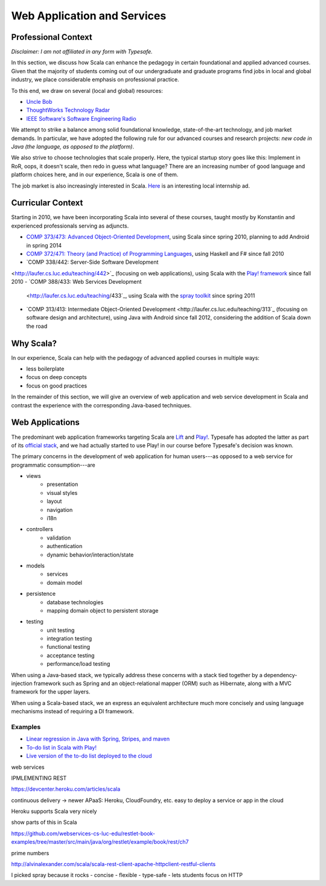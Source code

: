 Web Application and Services
============================

Professional Context
--------------------

*Disclaimer: I am not affiliated in any form with Typesafe.*

In this section, we discuss how Scala can enhance the pedagogy in
certain foundational and applied advanced courses. Given that the
majority of students coming out of our undergraduate and graduate
programs find jobs in local and global industry, we place considerable
emphasis on professional practice. 

To this end, we draw on several (local and global) resources:

- `Uncle Bob
  <http://butunclebob.com/ArticleS.UncleBob.PrinciplesOfOod>`_
- `ThoughtWorks Technology Radar <http://www.thoughtworks.com/radar>`_
- `IEEE Software's Software Engineering Radio <http://www.se-radio.net>`_

We attempt to strike a balance among solid foundational knowledge,
state-of-the-art technology, and job market demands. In particular, we
have adopted the following rule for our advanced courses and research
projects: *new code in Java (the language, as opposed to the
platform)*.

We also strive to choose technologies that scale properly. Here, the
typical startup story goes like this: Implement in RoR, oops, it
doesn't scale, then redo in guess what language? There are an
increasing number of good language and platform choices here, and in
our experience, Scala is one of them.
 
The job market is also increasingly interested in Scala. `Here
<http://jobs.cs.luc.edu/post/41214148685/telecommuting-internships-and-full-time-positions-at>`_
is an interesting local internship ad.

Curricular Context
------------------

Starting in 2010, we have been incorporating Scala into several of
these courses, taught mostly by Konstantin and experienced
professionals serving as adjuncts.

- `COMP 373/473: Advanced Object-Oriented Development
  <http://laufer.cs.luc.edu/teaching/473>`_, using Scala since spring
  2010, planning to add Android in spring 2014
- `COMP 372/471: Theory (and Practice) of Programming Languages
  <http://laufer.cs.luc.edu/teaching/372>`_, using Haskell and F#
  since fall 2010
- `COMP 338/442: Server-Side Software Development
<http://laufer.cs.luc.edu/teaching/442>`_ (focusing on web
applications), using Scala with the `Play! framework
<http://www.playframework.com/>`_ since fall 2010
- `COMP 388/433: Web Services Development
  <http://laufer.cs.luc.edu/teaching/433`_, using Scala with the
  `spray toolkit <http://spray.io>`_ since spring 2011
- `COMP 313/413: Intermediate Object-Oriented Development
  <http://laufer.cs.luc.edu/teaching/313`_ (focusing on software
  design and architecture), using Java with Android since fall 2012,
  considering the addition of Scala down the road


Why Scala?
----------

In our experience, Scala can help with the pedagogy of advanced
applied courses in multiple ways:

- less boilerplate
- focus on deep concepts
- focus on good practices

In the remainder of this section, we will give an overview of web
application and web service development in Scala and contrast the
experience with the corresponding Java-based techniques.

Web Applications
----------------

The predominant web application frameworks targeting Scala are `Lift
<http://liftweb.net>`_ and `Play! <http://playframework.com>`_.
Typesafe has adopted the latter as part of its `official stack
<http://typesafe.com/stack>`_, and we had actually started to use
Play! in our course before Typesafe's decision was known.

The primary concerns in the development of web application for human
users---as opposed to a web service for programmatic consumption---are

- views
    + presentation
    + visual styles
    + layout
    + navigation
    + i18n
- controllers
    + validation
    + authentication
    + dynamic behavior/interaction/state
- models
    + services
    + domain model
- persistence
    + database technologies
    + mapping domain object to persistent storage
- testing
    + unit testing
    + integration testing
    + functional testing
    + acceptance testing
    + performance/load testing

When using a Java-based stack, we typically address these concerns
with a stack tied together by a dependency-injection framework such as
Spring and an object-relational mapper (ORM) such as Hibernate, along
with a MVC framework for the upper layers. 

When using a Scala-based stack, we an express an equivalent
architecture much more concisely and using language mechanisms instead
of requiring a DI framework.

Examples
++++++++

- `Linear regression in Java with Spring, Stripes, and maven
  <https://github.com/webapps-cs-luc-edu/linreg-stripes-spring-maven>`_
- `To-do list in Scala with Play!
  <https://github.com/webapps-cs-luc-edu/todolist-play-scala>`_
- `Live version of the to-do list deployed to the cloud
  <http://laufer-todolist-play-scala.herokuapp.com>`_


web services


IPMLEMENTING REST

https://devcenter.heroku.com/articles/scala

continuous delivery -> newer APaaS: Heroku, CloudFoundry, etc.
easy to deploy a service or app in the cloud

Heroku supports Scala very nicely

show parts of this in Scala

https://github.com/webservices-cs-luc-edu/restlet-book-examples/tree/master/src/main/java/org/restlet/example/book/rest/ch7

prime numbers

http://alvinalexander.com/scala/scala-rest-client-apache-httpclient-restful-clients

I picked spray because it rocks
- concise
- flexible
- type-safe
- lets students focus on HTTP
